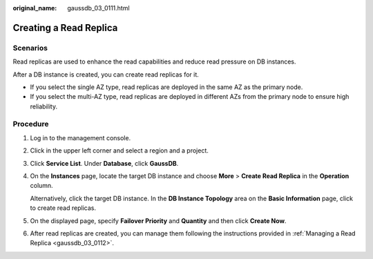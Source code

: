 :original_name: gaussdb_03_0111.html

.. _gaussdb_03_0111:

Creating a Read Replica
=======================

Scenarios
---------

Read replicas are used to enhance the read capabilities and reduce read pressure on DB instances.

After a DB instance is created, you can create read replicas for it.

-  If you select the single AZ type, read replicas are deployed in the same AZ as the primary node.
-  If you select the multi-AZ type, read replicas are deployed in different AZs from the primary node to ensure high reliability.

Procedure
---------

#. Log in to the management console.

#. Click |image1| in the upper left corner and select a region and a project.

#. Click **Service List**. Under **Database**, click **GaussDB**.

#. On the **Instances** page, locate the target DB instance and choose **More** > **Create Read Replica** in the **Operation** column.

   Alternatively, click the target DB instance. In the **DB Instance Topology** area on the **Basic Information** page, click |image2| to create read replicas.

#. On the displayed page, specify **Failover Priority** and **Quantity** and then click **Create Now**.

#. After read replicas are created, you can manage them following the instructions provided in :ref:`Managing a Read Replica <gaussdb_03_0112>`.

.. |image1| image:: /_static/images/en-us_image_0000001352219100.png
.. |image2| image:: /_static/images/en-us_image_0000001403218753.png
